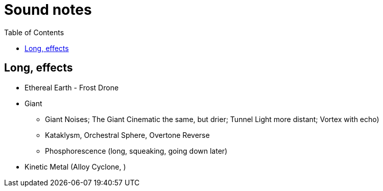 ifdef::env-github[]
:tip-caption: :bulb:
:note-caption: :information_source:
:important-caption: :heavy_exclamation_mark:
:caution-caption: :fire:
:warning-caption: :warning:
endif::[]
:toc:
:toc-placement!:

= Sound notes

toc::[]

== Long, effects

* Ethereal Earth - Frost Drone
* Giant
** Giant Noises; The Giant Cinematic the same, but drier; Tunnel Light more distant; Vortex with echo)
** Kataklysm, Orchestral Sphere, Overtone Reverse
** Phosphorescence (long, squeaking, going down later)
* Kinetic Metal (Alloy Cyclone, )
